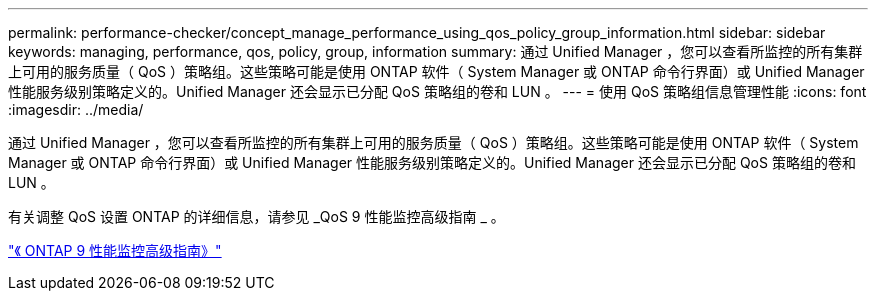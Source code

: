 ---
permalink: performance-checker/concept_manage_performance_using_qos_policy_group_information.html 
sidebar: sidebar 
keywords: managing, performance, qos, policy, group, information 
summary: 通过 Unified Manager ，您可以查看所监控的所有集群上可用的服务质量（ QoS ）策略组。这些策略可能是使用 ONTAP 软件（ System Manager 或 ONTAP 命令行界面）或 Unified Manager 性能服务级别策略定义的。Unified Manager 还会显示已分配 QoS 策略组的卷和 LUN 。 
---
= 使用 QoS 策略组信息管理性能
:icons: font
:imagesdir: ../media/


[role="lead"]
通过 Unified Manager ，您可以查看所监控的所有集群上可用的服务质量（ QoS ）策略组。这些策略可能是使用 ONTAP 软件（ System Manager 或 ONTAP 命令行界面）或 Unified Manager 性能服务级别策略定义的。Unified Manager 还会显示已分配 QoS 策略组的卷和 LUN 。

有关调整 QoS 设置 ONTAP 的详细信息，请参见 _QoS 9 性能监控高级指南 _ 。

http://docs.netapp.com/ontap-9/topic/com.netapp.doc.pow-perf-mon/home.html["《 ONTAP 9 性能监控高级指南》"]
